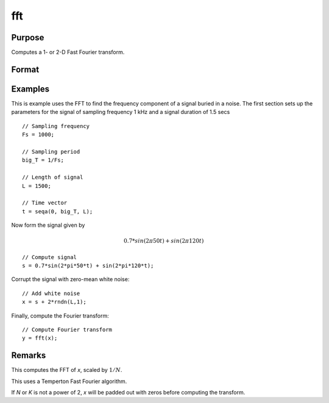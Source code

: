 
fft
==============================================

Purpose
----------------

Computes a 1- or 2-D Fast Fourier transform.

Format
----------------
.. function:: fft(x)

    :param x: The values used to compute the Fast Fourier transform.
    :type x: NxK matrix

    :returns: **y** (*LxM matrix*) - where *L* and *M* are the smallest powers of 2 greater than or equal to *N* and *K*, respectively.


Examples
----------------
This is example uses the FFT to find the frequency component of a signal buried in a noise. The first section sets up the parameters for the signal of sampling frequency 1 kHz and a signal duration of 1.5 secs

::

      // Sampling frequency
      Fs = 1000;

      // Sampling period
      big_T = 1/Fs;

      // Length of signal
      L = 1500;

      // Time vector
      t = seqa(0, big_T, L);

Now form the signal given by

.. math:: 0.7*sin(2\pi50t) + sin(2\pi120t)

::

      // Compute signal
      s = 0.7*sin(2*pi*50*t) + sin(2*pi*120*t);

Corrupt the signal with zero-mean white noise:

::

    // Add white noise
    x = s + 2*rndn(L,1);

Finally, compute the Fourier transform:

::

  // Compute Fourier transform
  y = fft(x);


Remarks
-------

This computes the FFT of *x*, scaled by :math:`1/N`.

This uses a Temperton Fast Fourier algorithm.

If *N* or *K* is not a power of 2, *x* will be padded out with zeros before computing the transform.

.. seealso:: Functions :func:`ffti`, :func:`rfft`, :func:`rffti`
